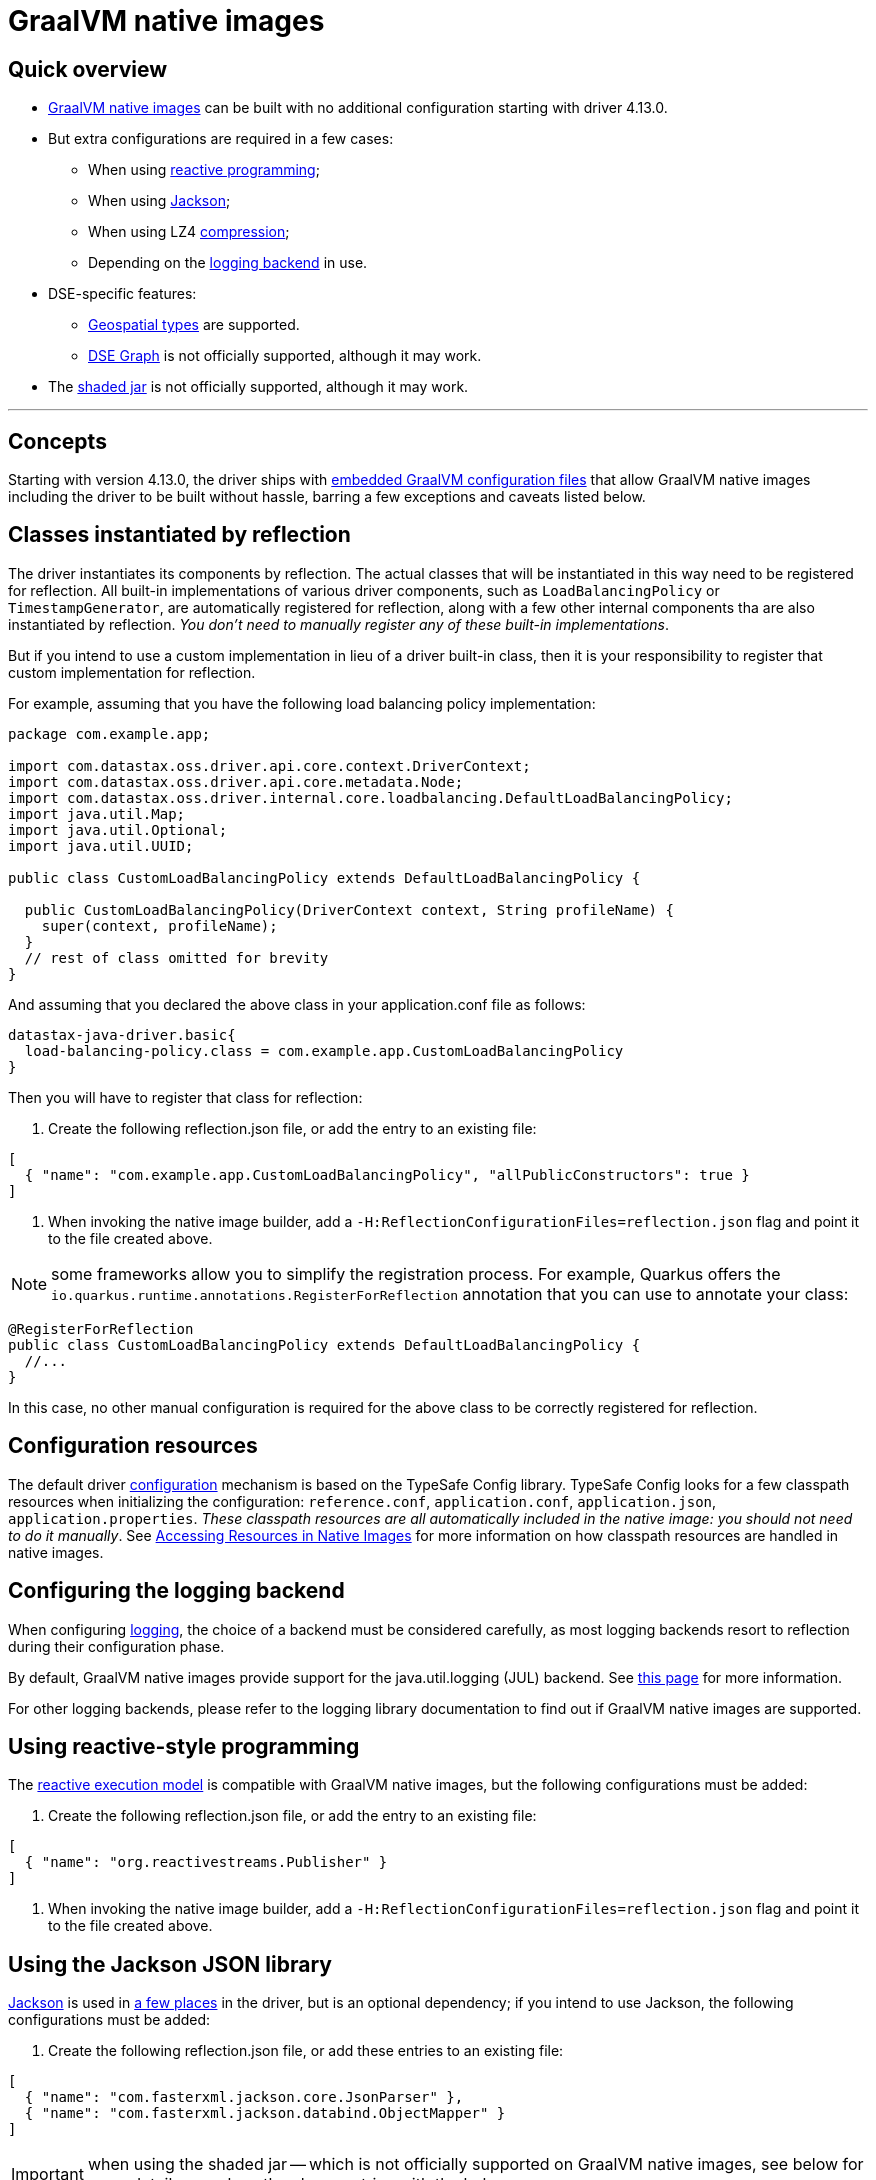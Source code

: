 = GraalVM native images

== Quick overview

* https://www.graalvm.org/reference-manual/native-image/[GraalVM native images] can be built with  no additional configuration starting with driver 4.13.0.
* But extra configurations are required in a few cases:
 ** When using link:../reactive[reactive programming];
 ** When using link:../integration#Jackson[Jackson];
 ** When using LZ4 link:../compression/[compression];
 ** Depending on the link:../logging[logging backend] in use.
* DSE-specific features:
 ** link:../dse/geotypes[Geospatial types] are supported.
 ** link:../dse/graph[DSE Graph] is not officially supported, although it may work.
* The link:../shaded_jar[shaded jar] is not officially supported, although it may work.

'''

== Concepts

Starting with version 4.13.0, the driver ships with https://www.graalvm.org/reference-manual/native-image/BuildConfiguration/#embedding-a-configuration-file[embedded GraalVM configuration files] that  allow GraalVM native images including the driver to be built without hassle, barring a few  exceptions and caveats listed below.

== Classes instantiated by reflection

The driver instantiates its components by reflection.
The actual classes that will be instantiated  in this way need to be registered for reflection.
All built-in implementations of various driver  components, such as `LoadBalancingPolicy` or `TimestampGenerator`, are automatically registered for  reflection, along with a few other internal components tha are also instantiated by reflection.
_You don't need to manually register any of these built-in implementations_.

But if you intend to use a custom implementation in lieu of a driver built-in class, then it is your  responsibility to register that custom implementation for reflection.

For example, assuming that you have the following load balancing policy implementation:

[source,java]
----

package com.example.app;

import com.datastax.oss.driver.api.core.context.DriverContext;
import com.datastax.oss.driver.api.core.metadata.Node;
import com.datastax.oss.driver.internal.core.loadbalancing.DefaultLoadBalancingPolicy;
import java.util.Map;
import java.util.Optional;
import java.util.UUID;

public class CustomLoadBalancingPolicy extends DefaultLoadBalancingPolicy {

  public CustomLoadBalancingPolicy(DriverContext context, String profileName) {
    super(context, profileName);
  }
  // rest of class omitted for brevity
}
----

And assuming that you declared the above class in your application.conf file as follows:

[source,hocon]
----
datastax-java-driver.basic{
  load-balancing-policy.class = com.example.app.CustomLoadBalancingPolicy
}
----

Then you will have to register that class for reflection:

. Create the following reflection.json file, or add the entry to an existing file:

[source,json]
----
[
  { "name": "com.example.app.CustomLoadBalancingPolicy", "allPublicConstructors": true }
]
----

. When invoking the native image builder, add a `-H:ReflectionConfigurationFiles=reflection.json` flag and point it to the file created above.

NOTE: some frameworks allow you to simplify the registration process.
For example, Quarkus offers the `io.quarkus.runtime.annotations.RegisterForReflection` annotation that you can use to annotate your class:

[source,java]
----
@RegisterForReflection
public class CustomLoadBalancingPolicy extends DefaultLoadBalancingPolicy {
  //...
}
----

In this case, no other manual configuration is required for the above class to be correctly  registered for reflection.

== Configuration resources

The default driver link:../configuration[configuration] mechanism is based on the TypeSafe Config library.
TypeSafe Config looks for a few classpath resources when initializing the configuration:  `reference.conf`, `application.conf`, `application.json`, `application.properties`.
_These classpath  resources are all automatically included in the native image: you should not need to do it  manually_.
See https://www.graalvm.org/reference-manual/native-image/Resources/[Accessing Resources in Native Images] for more information on how classpath  resources are handled in native images.

== Configuring the logging backend

When configuring link:../logging[logging], the choice of a backend must be considered carefully, as  most logging backends resort to reflection during their configuration phase.

By default, GraalVM native images provide support for the java.util.logging (JUL) backend.
See  https://www.graalvm.org/reference-manual/native-image/Logging/[this page] for more information.

For other logging backends, please refer to the logging library documentation to find out if GraalVM  native images are supported.

== Using reactive-style programming

The link:../reactive[reactive execution model] is compatible with GraalVM native images, but the following configurations must be added:

. Create the following reflection.json file, or add the entry to an existing file:

[source,json]
----
[
  { "name": "org.reactivestreams.Publisher" }
]
----

. When invoking the native image builder, add a `-H:ReflectionConfigurationFiles=reflection.json` flag and point it to the file created above.

== Using the Jackson JSON library

https://github.com/FasterXML/jackson[Jackson] is used in link:../integration#jackson[a few places] in  the driver, but is an optional dependency;
if you intend to use Jackson, the following  configurations must be added:

. Create the following reflection.json file, or add these entries to an existing file:

[source,json]
----
[
  { "name": "com.fasterxml.jackson.core.JsonParser" },
  { "name": "com.fasterxml.jackson.databind.ObjectMapper" }
]
----

IMPORTANT: when using the shaded jar -- which is not officially supported on GraalVM native  images, see below for more details -- replace the above entries with the below ones:

[source,json]
----
[
  { "name": "com.datastax.oss.driver.shaded.fasterxml.jackson.core.JsonParser" },
  { "name": "com.datastax.oss.driver.shaded.fasterxml.jackson.databind.ObjectMapper" }
]
----

. When invoking the native image builder, add a `-H:ReflectionConfigurationFiles=reflection.json` flag and point it to the file created above.

== Enabling compression

When using link:../compression/[compression], only LZ4 can be enabled in native images.
*Snappy compression is not supported.*

In order for LZ4 compression to work in a native image, the following additional GraalVM configuration is required:

. Create the following reflection.json file, or add these entries to an existing file:

[source,json]
----
[
  { "name" : "net.jpountz.lz4.LZ4Compressor" },
  {
    "name" : "net.jpountz.lz4.LZ4JNICompressor",
    "allDeclaredConstructors": true,
    "allPublicFields": true
  },
  {
    "name" : "net.jpountz.lz4.LZ4JavaSafeCompressor",
    "allDeclaredConstructors": true,
    "allPublicFields": true
  },
  {
    "name" : "net.jpountz.lz4.LZ4JavaUnsafeCompressor",
    "allDeclaredConstructors": true,
    "allPublicFields": true
  },
  {
    "name" : "net.jpountz.lz4.LZ4HCJavaSafeCompressor",
    "allDeclaredConstructors": true,
    "allPublicFields": true
  },
  {
    "name" : "net.jpountz.lz4.LZ4HCJavaUnsafeCompressor",
    "allDeclaredConstructors": true,
    "allPublicFields": true
  },
  {
    "name" : "net.jpountz.lz4.LZ4JavaSafeSafeDecompressor",
    "allDeclaredConstructors": true,
    "allPublicFields": true
  },
  {
    "name" : "net.jpountz.lz4.LZ4JavaSafeFastDecompressor",
    "allDeclaredConstructors": true,
    "allPublicFields": true
  },
  {
    "name" : "net.jpountz.lz4.LZ4JavaUnsafeSafeDecompressor",
    "allDeclaredConstructors": true,
    "allPublicFields": true
  },
  {
    "name" : "net.jpountz.lz4.LZ4JavaUnsafeFastDecompressor",
    "allDeclaredConstructors": true,
    "allPublicFields": true
  }
]
----

. When invoking the native image builder, add a `-H:ReflectionConfigurationFiles=reflection.json` flag and point it to the file created above.

== Native calls

The driver performs a few link:../integration#native-libraries[native calls] using  https://github.com/jnr[JNR].

Starting with driver 4.7.0, native calls are also possible in a GraalVM native image, without any extra configuration.

== Using DataStax Enterprise (DSE) features

=== DSE Geospatial types

DSE link:../dse/geotypes[Geospatial types] are supported on GraalVM native images;
the following configurations must be added:

. Create the following reflection.json file, or add the entry to an existing file:

[source,json]
----
[
  { "name": "com.esri.core.geometry.ogc.OGCGeometry" }
]
----

IMPORTANT: when using the shaded jar -- which is not officially supported on GraalVM native  images, as stated above -- replace the above entry with the below one:

[source,json]
----
[
  { "name": "com.datastax.oss.driver.shaded.esri.core.geometry.ogc.OGCGeometry" }
]
----

. When invoking the native image builder, add a `-H:ReflectionConfigurationFiles=reflection.json` flag and point it to the file created above.

=== DSE Graph

*link:../dse/graph[DSE Graph] is not officially supported on GraalVM native images.*

The following configuration can be used as a starting point for users wishing to build a native image for a DSE Graph application.
DataStax does not guarantee however that the below configuration will work in all cases.
If the native image build fails, a good option is to use GraalVM's https://www.graalvm.org/reference-manual/native-image/Agent/[Tracing Agent] to understand why.

. Create the following reflection.json file, or add these entries to an existing file:

[source,json]
----
[
  { "name": "org.apache.tinkerpop.gremlin.tinkergraph.structure.TinkerIoRegistryV3d0" },
  { "name": "org.apache.tinkerpop.gremlin.process.traversal.dsl.graph.GraphTraversal" },
  { "name": "org.apache.tinkerpop.gremlin.structure.Graph",
    "allDeclaredConstructors": true,
    "allPublicConstructors": true,
    "allDeclaredMethods": true,
    "allPublicMethods": true
  },
  { "name": "org.apache.tinkerpop.gremlin.tinkergraph.structure.TinkerGraph",
    "allDeclaredConstructors": true,
    "allPublicConstructors": true,
    "allDeclaredMethods": true,
    "allPublicMethods": true
  },
  { "name": " org.apache.tinkerpop.gremlin.structure.util.empty.EmptyGraph",
    "allDeclaredConstructors": true,
    "allPublicConstructors": true,
    "allDeclaredMethods": true,
    "allPublicMethods": true
  },
  { "name": "org.apache.tinkerpop.gremlin.process.traversal.dsl.graph.GraphTraversalSource",
    "allDeclaredConstructors": true,
    "allPublicConstructors": true,
    "allDeclaredMethods": true,
    "allPublicMethods": true
  }
]
----

. When invoking the native image builder, add the following flags:

----
-H:ReflectionConfigurationFiles=reflection.json
--initialize-at-build-time=org.apache.tinkerpop.gremlin.tinkergraph.structure.TinkerIoRegistryV3d0
--initialize-at-build-time=org.apache.tinkerpop.shaded.jackson.databind.deser.std.StdDeserializer
----

== Using the shaded jar

*The link:../shaded_jar[shaded jar] is not officially supported in a GraalVM native image.*

However, it has been reported that the shaded jar can be included in a GraalVM native image as a drop-in replacement for the regular driver jar for simple applications, without any extra GraalVM configuration.
